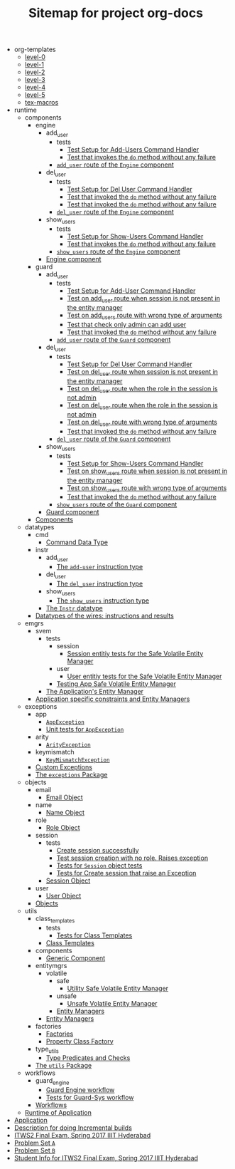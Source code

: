 #+TITLE: Sitemap for project org-docs

   + org-templates
     + [[file:org-templates/level-0.org][level-0]]
     + [[file:org-templates/level-1.org][level-1]]
     + [[file:org-templates/level-2.org][level-2]]
     + [[file:org-templates/level-3.org][level-3]]
     + [[file:org-templates/level-4.org][level-4]]
     + [[file:org-templates/level-5.org][level-5]]
     + [[file:org-templates/tex-macros.org][tex-macros]]
   + runtime
     + components
       + engine
         + add_user
           + tests
             + [[file:runtime/components/engine/add_user/tests/index.org][Test Setup for Add-Users Command Handler]]
             + [[file:runtime/components/engine/add_user/tests/test_pass.org][Test that invokes the =do= method without any failure]]
           + [[file:runtime/components/engine/add_user/index.org][=add_user= route of the =Engine= component]]
         + del_user
           + tests
             + [[file:runtime/components/engine/del_user/tests/index.org][Test Setup for Del User Command Handler]]
             + [[file:runtime/components/engine/del_user/tests/do-success.org][Test that invoked the =do= method without any failure]]
             + [[file:runtime/components/engine/del_user/tests/del-non-existent-user.org][Test that invoked the =do= method without any failure]]
           + [[file:runtime/components/engine/del_user/index.org][=del_user= route of the =Engine= component]]
         + show_users
           + tests
             + [[file:runtime/components/engine/show_users/tests/index.org][Test Setup for Show-Users Command Handler]]
             + [[file:runtime/components/engine/show_users/tests/test_pass.org][Test that invokes the =do= method without any failure]]
           + [[file:runtime/components/engine/show_users/index.org][=show_users= route of the =Engine= component]]
         + [[file:runtime/components/engine/index.org][Engine component]]
       + guard
         + add_user
           + tests
             + [[file:runtime/components/guard/add_user/tests/index.org][Test Setup for Add-User Command Handler]]
             + [[file:runtime/components/guard/add_user/tests/no-session.org][Test on add_user route when session is not present in the entity manager]]
             + [[file:runtime/components/guard/add_user/tests/wrong-arg-types.org][Test on add_users route with wrong type of arguments]]
             + [[file:runtime/components/guard/add_user/tests/check-admin-auth.org][Test that check only admin can add user]]
             + [[file:runtime/components/guard/add_user/tests/do-success.org][Test that invoked the =do= method without any failure]]
           + [[file:runtime/components/guard/add_user/index.org][=add_user= route of the =Guard= component]]
         + del_user
           + tests
             + [[file:runtime/components/guard/del_user/tests/index.org][Test Setup for Del User Command Handler]]
             + [[file:runtime/components/guard/del_user/tests/no-session.org][Test on del_user route when session is not present in the entity manager]]
             + [[file:runtime/components/guard/del_user/tests/del-user-without-admin-role.org][Test on del_user route when the role in the session is not admin]]
             + [[file:runtime/components/guard/del_user/tests/cannot-delete-onself.org][Test on del_user route when the role in the session is not admin]]
             + [[file:runtime/components/guard/del_user/tests/wrong-arg-types.org][Test on del_user route with wrong type of arguments]]
             + [[file:runtime/components/guard/del_user/tests/do-success.org][Test that invoked the =do= method without any failure]]
           + [[file:runtime/components/guard/del_user/index.org][=del_user= route of the =Guard= component]]
         + show_users
           + tests
             + [[file:runtime/components/guard/show_users/tests/index.org][Test Setup for Show-Users Command Handler]]
             + [[file:runtime/components/guard/show_users/tests/no-session.org][Test on show_users route when session is not present in the entity manager]]
             + [[file:runtime/components/guard/show_users/tests/wrong-arg-types.org][Test on show_users route with wrong type of arguments]]
             + [[file:runtime/components/guard/show_users/tests/do-success.org][Test that invoked the =do= method without any failure]]
           + [[file:runtime/components/guard/show_users/index.org][=show_users= route of the =Guard= component]]
         + [[file:runtime/components/guard/index.org][Guard component]]
       + [[file:runtime/components/index.org][Components]]
     + datatypes
       + cmd
         + [[file:runtime/datatypes/cmd/index.org][Command Data Type]]
       + instr
         + add_user
           + [[file:runtime/datatypes/instr/add_user/index.org][The =add-user= instruction type]]
         + del_user
           + [[file:runtime/datatypes/instr/del_user/index.org][The =del_user= instruction type]]
         + show_users
           + [[file:runtime/datatypes/instr/show_users/index.org][The =show_users= instruction type]]
         + [[file:runtime/datatypes/instr/index.org][The =Instr= datatype]]
       + [[file:runtime/datatypes/index.org][Datatypes of the wires: instructions and results]]
     + emgrs
       + svem
         + tests
           + session
             + [[file:runtime/emgrs/svem/tests/session/index.org][Session entitiy tests for the Safe Volatile Entity Manager]]
           + user
             + [[file:runtime/emgrs/svem/tests/user/index.org][User entitiy tests for the Safe Volatile Entity Manager]]
           + [[file:runtime/emgrs/svem/tests/index.org][Testing  App Safe Volatile Entity Manager]]
         + [[file:runtime/emgrs/svem/index.org][The Application's Entity Manager]]
       + [[file:runtime/emgrs/index.org][Application specific constraints and Entity Managers]]
     + exceptions
       + app
         + [[file:runtime/exceptions/app/index.org][=AppException=]]
         + [[file:runtime/exceptions/app/test.org][Unit tests for =AppException=]]
       + arity
         + [[file:runtime/exceptions/arity/index.org][=ArityException=]]
       + keymismatch
         + [[file:runtime/exceptions/keymismatch/index.org][=KeyMismatchException=]]
       + [[file:runtime/exceptions/custom_exceptions.org][Custom Exceptions]]
       + [[file:runtime/exceptions/index.org][The =exceptions= Package]]
     + objects
       + email
         + [[file:runtime/objects/email/index.org][Email Object]]
       + name
         + [[file:runtime/objects/name/index.org][Name Object]]
       + role
         + [[file:runtime/objects/role/index.org][Role Object]]
       + session
         + tests
           + [[file:runtime/objects/session/tests/create_session_ok.org][Create session successfully]]
           + [[file:runtime/objects/session/tests/no_role_exc.org][Test session creation with no role.  Raises exception]]
           + [[file:runtime/objects/session/tests/index.org][Tests for =Session= object tests]]
           + [[file:runtime/objects/session/tests/create_session_exc.org][Tests for Create session that raise an Exception]]
         + [[file:runtime/objects/session/index.org][Session Object]]
       + user
         + [[file:runtime/objects/user/index.org][User Object]]
       + [[file:runtime/objects/index.org][Objects]]
     + utils
       + class_templates
         + tests
           + [[file:runtime/utils/class_templates/tests/index.org][Tests for Class Templates]]
         + [[file:runtime/utils/class_templates/index.org][Class Templates]]
       + components
         + [[file:runtime/utils/components/index.org][Generic Component]]
       + entitymgrs
         + volatile
           + safe
             + [[file:runtime/utils/entitymgrs/volatile/safe/index.org][Utility Safe Volatile Entity Manager]]
           + unsafe
             + [[file:runtime/utils/entitymgrs/volatile/unsafe/index.org][Unsafe Volatile Entity Manager]]
           + [[file:runtime/utils/entitymgrs/volatile/index.org][Entity Managers]]
         + [[file:runtime/utils/entitymgrs/index.org][Entity Managers]]
       + factories
         + [[file:runtime/utils/factories/index.org][Factories]]
         + [[file:runtime/utils/factories/property-class-factory.org][Property Class Factory]]
       + type_utils
         + [[file:runtime/utils/type_utils/index.org][Type Predicates and Checks]]
       + [[file:runtime/utils/index.org][The =utils= Package]]
     + workflows
       + guard_engine
         + [[file:runtime/workflows/guard_engine/index.org][Guard Engine workflow]]
         + [[file:runtime/workflows/guard_engine/test.org][Tests for Guard-Sys workflow]]
       + [[file:runtime/workflows/index.org][Workflows]]
     + [[file:runtime/index.org][Runtime of Application]]
   + [[file:app.org][Application]]
   + [[file:p-description.org][Description for doing Incremental builds]]
   + [[file:index.org][ITWS2 Final Exam, Spring 2017 IIIT Hyderabad]]
   + [[file:prob-A.org][Problem Set =A=]]
   + [[file:prob-B.org][Problem Set =B=]]
   + [[file:student-info.org][Student Info for ITWS2 Final Exam, Spring 2017 IIIT Hyderabad]]
